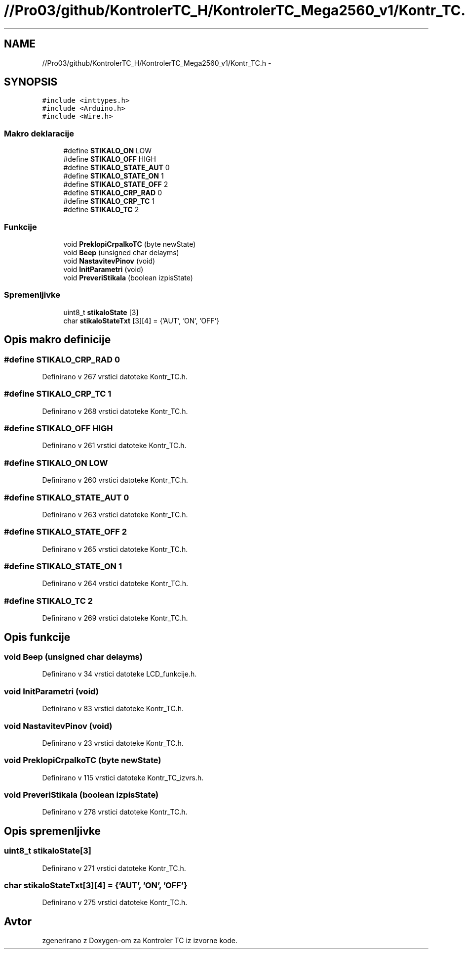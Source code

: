 .TH "//Pro03/github/KontrolerTC_H/KontrolerTC_Mega2560_v1/Kontr_TC.h" 3 "Sat Apr 11 2015" "Kontroler TC" \" -*- nroff -*-
.ad l
.nh
.SH NAME
//Pro03/github/KontrolerTC_H/KontrolerTC_Mega2560_v1/Kontr_TC.h \- 
.SH SYNOPSIS
.br
.PP
\fC#include <inttypes\&.h>\fP
.br
\fC#include <Arduino\&.h>\fP
.br
\fC#include <Wire\&.h>\fP
.br

.SS "Makro deklaracije"

.in +1c
.ti -1c
.RI "#define \fBSTIKALO_ON\fP   LOW"
.br
.ti -1c
.RI "#define \fBSTIKALO_OFF\fP   HIGH"
.br
.ti -1c
.RI "#define \fBSTIKALO_STATE_AUT\fP   0"
.br
.ti -1c
.RI "#define \fBSTIKALO_STATE_ON\fP   1"
.br
.ti -1c
.RI "#define \fBSTIKALO_STATE_OFF\fP   2"
.br
.ti -1c
.RI "#define \fBSTIKALO_CRP_RAD\fP   0"
.br
.ti -1c
.RI "#define \fBSTIKALO_CRP_TC\fP   1"
.br
.ti -1c
.RI "#define \fBSTIKALO_TC\fP   2"
.br
.in -1c
.SS "Funkcije"

.in +1c
.ti -1c
.RI "void \fBPreklopiCrpalkoTC\fP (byte newState)"
.br
.ti -1c
.RI "void \fBBeep\fP (unsigned char delayms)"
.br
.ti -1c
.RI "void \fBNastavitevPinov\fP (void)"
.br
.ti -1c
.RI "void \fBInitParametri\fP (void)"
.br
.ti -1c
.RI "void \fBPreveriStikala\fP (boolean izpisState)"
.br
.in -1c
.SS "Spremenljivke"

.in +1c
.ti -1c
.RI "uint8_t \fBstikaloState\fP [3]"
.br
.ti -1c
.RI "char \fBstikaloStateTxt\fP [3][4] = {'AUT', 'ON', 'OFF'}"
.br
.in -1c
.SH "Opis makro definicije"
.PP 
.SS "#define STIKALO_CRP_RAD   0"

.PP
Definirano v 267 vrstici datoteke Kontr_TC\&.h\&.
.SS "#define STIKALO_CRP_TC   1"

.PP
Definirano v 268 vrstici datoteke Kontr_TC\&.h\&.
.SS "#define STIKALO_OFF   HIGH"

.PP
Definirano v 261 vrstici datoteke Kontr_TC\&.h\&.
.SS "#define STIKALO_ON   LOW"

.PP
Definirano v 260 vrstici datoteke Kontr_TC\&.h\&.
.SS "#define STIKALO_STATE_AUT   0"

.PP
Definirano v 263 vrstici datoteke Kontr_TC\&.h\&.
.SS "#define STIKALO_STATE_OFF   2"

.PP
Definirano v 265 vrstici datoteke Kontr_TC\&.h\&.
.SS "#define STIKALO_STATE_ON   1"

.PP
Definirano v 264 vrstici datoteke Kontr_TC\&.h\&.
.SS "#define STIKALO_TC   2"

.PP
Definirano v 269 vrstici datoteke Kontr_TC\&.h\&.
.SH "Opis funkcije"
.PP 
.SS "void Beep (unsigned char delayms)"

.PP
Definirano v 34 vrstici datoteke LCD_funkcije\&.h\&.
.SS "void InitParametri (void)"

.PP
Definirano v 83 vrstici datoteke Kontr_TC\&.h\&.
.SS "void NastavitevPinov (void)"

.PP
Definirano v 23 vrstici datoteke Kontr_TC\&.h\&.
.SS "void PreklopiCrpalkoTC (byte newState)"

.PP
Definirano v 115 vrstici datoteke Kontr_TC_izvrs\&.h\&.
.SS "void PreveriStikala (boolean izpisState)"

.PP
Definirano v 278 vrstici datoteke Kontr_TC\&.h\&.
.SH "Opis spremenljivke"
.PP 
.SS "uint8_t stikaloState[3]"

.PP
Definirano v 271 vrstici datoteke Kontr_TC\&.h\&.
.SS "char stikaloStateTxt[3][4] = {'AUT', 'ON', 'OFF'}"

.PP
Definirano v 275 vrstici datoteke Kontr_TC\&.h\&.
.SH "Avtor"
.PP 
zgenerirano z Doxygen-om za Kontroler TC iz izvorne kode\&.
